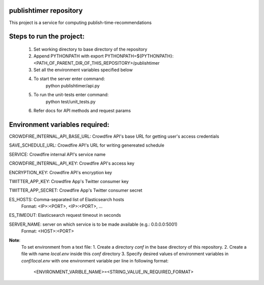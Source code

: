 publishtimer repository
========================

This project is a service for computing publish-time-recommendations


Steps to run the project:
=========================
    1. Set working directory to base directory of the repository
    2. Append PYTHONPATH with export PYTHONPATH=${PYTHONPATH}:<PATH_OF_PARENT_DIR_OF_THIS_REPOSITORY>/publishtimer
    3. Set all the environment variables specified below
    4. To start the server enter command: 
        python publishtimer/api.py
    5. To run the unit-tests enter command:
        python test/unit_tests.py
    6. Refer docs for API methods and request params 


Environment variables required:
===============================

CROWDFIRE_INTERNAL_API_BASE_URL: Crowdfire API's base URL for getting user's access credentials

SAVE_SCHEDULE_URL: Crowdfire API's URL for writing genereated schedule

SERVICE: Crowdfire internal API's service name

CROWDFIRE_INTERNAL_API_KEY: Crowdfire API's access key

ENCRYPTION_KEY: Crowdfire API's encryption key

TWITTER_APP_KEY: Crowdfire App's Twitter consumer key

TWITTER_APP_SECRET: Crowdfire App's Twitter consumer secret

ES_HOSTS: Comma-separated list of Elasticsearch hosts 
          Format: <IP>:<PORT>, <IP>:<PORT>, ...

ES_TIMEOUT: Elasticsearch request timeout in seconds

SERVER_NAME: server on which service is to be made available (e.g.: 0.0.0.0:5001)
             Format: <HOST>:<PORT>


**Note**: 
    To set environment from a text file:
    1. Create a directory `conf` in the base directory of this repository.
    2. Create a file with name `local.env` inside this `conf` directory
    3. Specify desired values of environment variables in `conf/local.env` with one environment variable per line in following format:
            <ENVIRONMENT_VARIBLE_NAME>=<STRING_VALUE_IN_REQUIRED_FORMAT>

